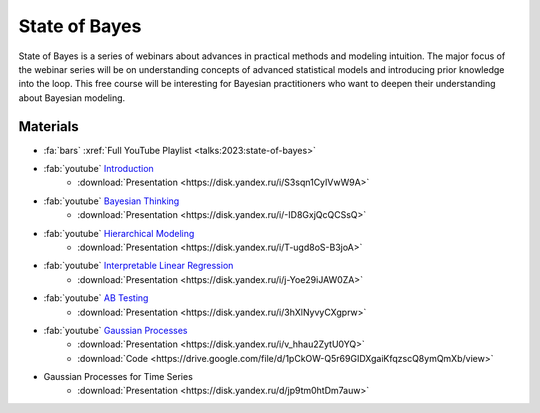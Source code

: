State of Bayes
==============
State of Bayes is a series of webinars about advances in practical methods and modeling intuition.
The major focus of the webinar series will be on understanding concepts of advanced statistical
models and introducing prior knowledge into the loop. This free course will be interesting for
Bayesian practitioners who want to deepen their understanding about Bayesian modeling.

.. image:: /images/state-of-bayes.jpeg


Materials
---------
- :fa:`bars` :xref:`Full YouTube Playlist <talks:2023:state-of-bayes>`
- :fab:`youtube` `Introduction <https://www.youtube.com/watch?v=X4y2UfU-2cs>`_
    - :download:`Presentation <https://disk.yandex.ru/i/S3sqn1CyIVwW9A>`
- :fab:`youtube` `Bayesian Thinking <https://www.youtube.com/watch?v=L9XMT08_KgY>`_
    - :download:`Presentation <https://disk.yandex.ru/i/-ID8GxjQcQCSsQ>`
- :fab:`youtube` `Hierarchical Modeling <https://www.youtube.com/watch?v=pnJgDSdgqVg>`_
    - :download:`Presentation <https://disk.yandex.ru/i/T-ugd8oS-B3joA>`
- :fab:`youtube` `Interpretable Linear Regression <https://www.youtube.com/watch?v=fpS0NjqNHn8>`_
    - :download:`Presentation <https://disk.yandex.ru/i/j-Yoe29iJAW0ZA>`
- :fab:`youtube` `AB Testing <https://www.youtube.com/watch?v=QllfKQH-yQ4>`_
    - :download:`Presentation <https://disk.yandex.ru/i/3hXlNyvyCXgprw>`
- :fab:`youtube` `Gaussian Processes <https://www.youtube.com/watch?v=KJEoKsGJKEg>`_
    - :download:`Presentation <https://disk.yandex.ru/i/v_hhau2ZytU0YQ>`
    - :download:`Code <https://drive.google.com/file/d/1pCkOW-Q5r69GIDXgaiKfqzscQ8ymQmXb/view>`
- Gaussian Processes for Time Series
    - :download:`Presentation <https://disk.yandex.ru/d/jp9tm0htDm7auw>`
